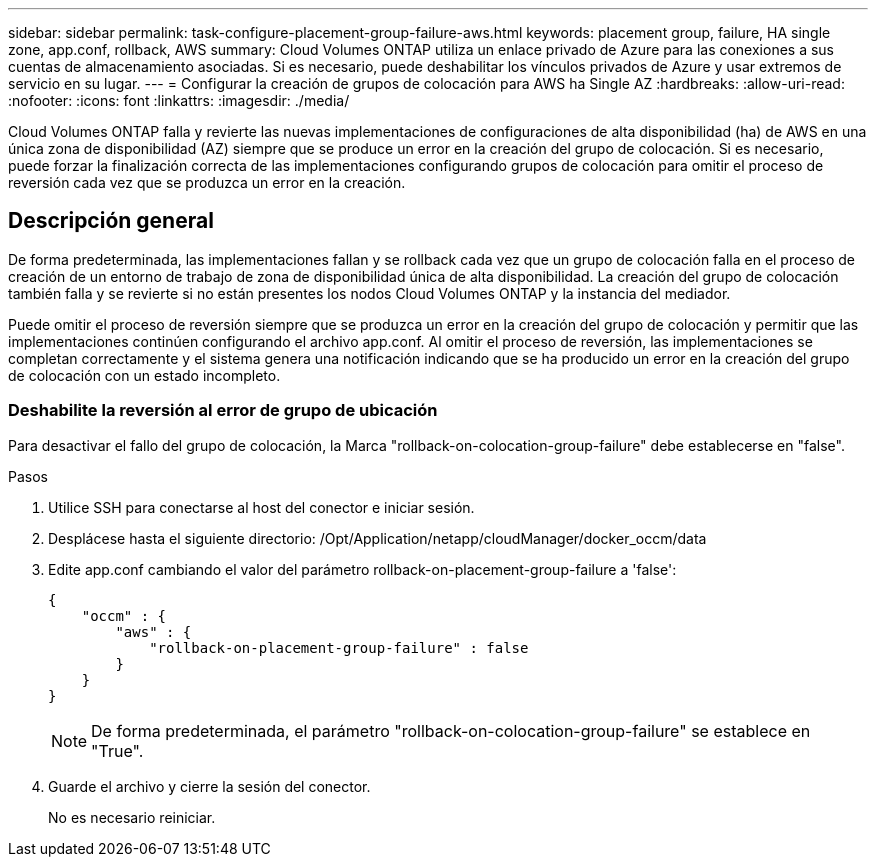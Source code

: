 ---
sidebar: sidebar 
permalink: task-configure-placement-group-failure-aws.html 
keywords: placement group, failure, HA single zone, app.conf, rollback, AWS 
summary: Cloud Volumes ONTAP utiliza un enlace privado de Azure para las conexiones a sus cuentas de almacenamiento asociadas. Si es necesario, puede deshabilitar los vínculos privados de Azure y usar extremos de servicio en su lugar. 
---
= Configurar la creación de grupos de colocación para AWS ha Single AZ
:hardbreaks:
:allow-uri-read: 
:nofooter: 
:icons: font
:linkattrs: 
:imagesdir: ./media/


[role="lead"]
Cloud Volumes ONTAP falla y revierte las nuevas implementaciones de configuraciones de alta disponibilidad (ha) de AWS en una única zona de disponibilidad (AZ) siempre que se produce un error en la creación del grupo de colocación. Si es necesario, puede forzar la finalización correcta de las implementaciones configurando grupos de colocación para omitir el proceso de reversión cada vez que se produzca un error en la creación.



== Descripción general

De forma predeterminada, las implementaciones fallan y se rollback cada vez que un grupo de colocación falla en el proceso de creación de un entorno de trabajo de zona de disponibilidad única de alta disponibilidad. La creación del grupo de colocación también falla y se revierte si no están presentes los nodos Cloud Volumes ONTAP y la instancia del mediador.

Puede omitir el proceso de reversión siempre que se produzca un error en la creación del grupo de colocación y permitir que las implementaciones continúen configurando el archivo app.conf. Al omitir el proceso de reversión, las implementaciones se completan correctamente y el sistema genera una notificación indicando que se ha producido un error en la creación del grupo de colocación con un estado incompleto.



=== Deshabilite la reversión al error de grupo de ubicación

Para desactivar el fallo del grupo de colocación, la Marca "rollback-on-colocation-group-failure" debe establecerse en "false".

.Pasos
. Utilice SSH para conectarse al host del conector e iniciar sesión.
. Desplácese hasta el siguiente directorio: /Opt/Application/netapp/cloudManager/docker_occm/data
. Edite app.conf cambiando el valor del parámetro rollback-on-placement-group-failure a 'false':
+
[listing]
----
{
    "occm" : {
        "aws" : {
            "rollback-on-placement-group-failure" : false
        }
    }
}
----
+

NOTE: De forma predeterminada, el parámetro "rollback-on-colocation-group-failure" se establece en "True".

. Guarde el archivo y cierre la sesión del conector.
+
No es necesario reiniciar.


